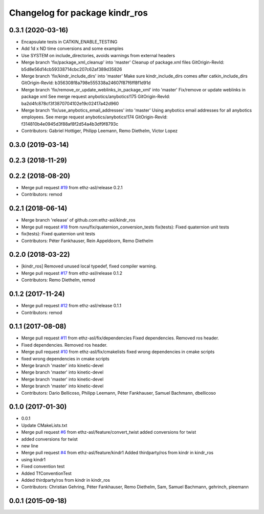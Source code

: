 ^^^^^^^^^^^^^^^^^^^^^^^^^^^^^^^
Changelog for package kindr_ros
^^^^^^^^^^^^^^^^^^^^^^^^^^^^^^^

0.3.1 (2020-03-16)
------------------
* Encapsulate tests in CATKIN_ENABLE_TESTING
* Add 1d x ND time conversions and some examples
* Use SYSTEM on include_directories, avoids warnings from external headers
* Merge branch 'fix/package_xml_cleanup' into 'master'
  Cleanup of package.xml files
  GitOrigin-RevId: b5d8e56d14cb59338714cbc207c62af389d35826
* Merge branch 'fix/kindr_include_dirs' into 'master'
  Make sure kindr_include_dirs comes after catkin_include_dirs
  GitOrigin-RevId: b356308f8a798e555338a24607f87f6ff8f1d91d
* Merge branch 'fix/remove_or_update_weblinks_in_package_xml' into 'master'
  Fix/remove or update weblinks in package xml
  See merge request anybotics/anybotics!175
  GitOrigin-RevId: ba2d4fc878cf3f3870704102e19c02417a42d960
* Merge branch 'fix/use_anybotics_email_addresses' into 'master'
  Using anybotics email addresses for all anybotics employees.
  See merge request anybotics/anybotics!174
  GitOrigin-RevId: f314810b4e0945d3f88af8f2d54a4b3df9f8793c
* Contributors: Gabriel Hottiger, Philipp Leemann, Remo Diethelm, Victor Lopez

0.3.0 (2019-03-14)
------------------

0.2.3 (2018-11-29)
------------------

0.2.2 (2018-08-20)
------------------
* Merge pull request `#19 <https://github.com/pal-robotics-forks/kindr_ros/issues/19>`_ from ethz-asl/release
  0.2.1
* Contributors: remod

0.2.1 (2018-06-14)
------------------
* Merge branch 'release' of github.com:ethz-asl/kindr_ros
* Merge pull request `#18 <https://github.com/pal-robotics-forks/kindr_ros/issues/18>`_ from ruvu/fix/quaternion_conversion_tests
  fix(tests): Fixed quaternion unit tests
* fix(tests): Fixed quaternion unit tests
* Contributors: Péter Fankhauser, Rein Appeldoorn, Remo Diethelm

0.2.0 (2018-03-22)
------------------
* [kindr_ros] Removed unused local typedef, fixed compiler warning.
* Merge pull request `#17 <https://github.com/pal-robotics-forks/kindr_ros/issues/17>`_ from ethz-asl/release
  0.1.2
* Contributors: Remo Diethelm, remod

0.1.2 (2017-11-24)
------------------
* Merge pull request `#12 <https://github.com/pal-robotics-forks/kindr_ros/issues/12>`_ from ethz-asl/release
  0.1.1
* Contributors: remod

0.1.1 (2017-08-08)
------------------
* Merge pull request `#11 <https://github.com/pal-robotics-forks/kindr_ros/issues/11>`_ from ethz-asl/fix/dependencies
  Fixed dependencies. Removed ros header.
* Fixed dependencies. Removed ros header.
* Merge pull request `#10 <https://github.com/pal-robotics-forks/kindr_ros/issues/10>`_ from ethz-asl/fix/cmakelists
  fixed wrong dependencies in cmake scripts
* fixed wrong dependencies in cmake scripts
* Merge branch 'master' into kinetic-devel
* Merge branch 'master' into kinetic-devel
* Merge branch 'master' into kinetic-devel
* Merge branch 'master' into kinetic-devel
* Contributors: Dario Bellicoso, Philipp Leemann, Péter Fankhauser, Samuel Bachmann, dbellicoso

0.1.0 (2017-01-30)
------------------
* 0.0.1
* Update CMakeLists.txt
* Merge pull request `#6 <https://github.com/pal-robotics-forks/kindr_ros/issues/6>`_ from ethz-asl/feature/convert_twist
  added conversions for twist
* added conversions for twist
* new line
* Merge pull request `#4 <https://github.com/pal-robotics-forks/kindr_ros/issues/4>`_ from ethz-asl/feature/kindr1
  Added thirdparty/ros from kindr in kindr_ros
* using kindr1
* Fixed convention test
* Added TfConventionTest
* Added thirdparty/ros from kindr in kindr_ros
* Contributors: Christian Gehring, Péter Fankhauser, Remo Diethelm, Sam, Samuel Bachmann, gehrinch, pleemann

0.0.1 (2015-09-18)
------------------
